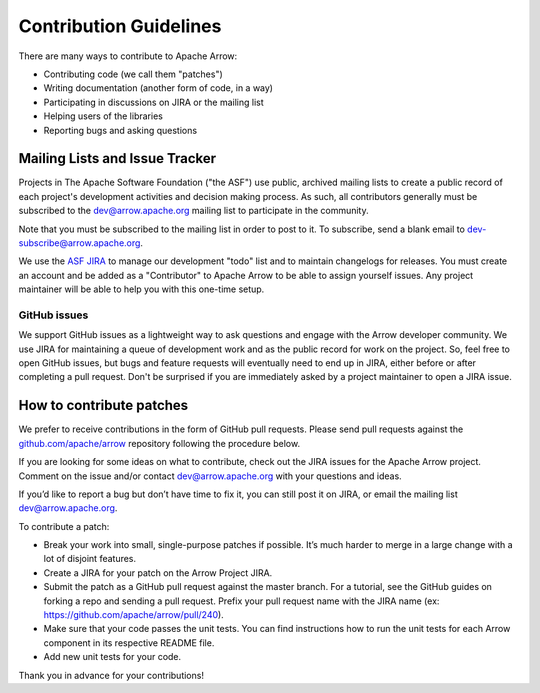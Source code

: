 .. Licensed to the Apache Software Foundation (ASF) under one
.. or more contributor license agreements.  See the NOTICE file
.. distributed with this work for additional information
.. regarding copyright ownership.  The ASF licenses this file
.. to you under the Apache License, Version 2.0 (the
.. "License"); you may not use this file except in compliance
.. with the License.  You may obtain a copy of the License at

..   http://www.apache.org/licenses/LICENSE-2.0

.. Unless required by applicable law or agreed to in writing,
.. software distributed under the License is distributed on an
.. "AS IS" BASIS, WITHOUT WARRANTIES OR CONDITIONS OF ANY
.. KIND, either express or implied.  See the License for the
.. specific language governing permissions and limitations
.. under the License.

.. _contributing:

***********************
Contribution Guidelines
***********************

There are many ways to contribute to Apache Arrow:

* Contributing code (we call them "patches")
* Writing documentation (another form of code, in a way)
* Participating in discussions on JIRA or the mailing list
* Helping users of the libraries
* Reporting bugs and asking questions

Mailing Lists and Issue Tracker
===============================

Projects in The Apache Software Foundation ("the ASF") use public, archived
mailing lists to create a public record of each project's development
activities and decision making process. As such, all contributors generally
must be subscribed to the dev@arrow.apache.org mailing list to participate in
the community.

Note that you must be subscribed to the mailing list in order to post to it. To
subscribe, send a blank email to dev-subscribe@arrow.apache.org.

We use the `ASF JIRA <https://issues.apache.org/jira>`_ to manage our
development "todo" list and to maintain changelogs for releases. You must
create an account and be added as a "Contributor" to Apache Arrow to be able to
assign yourself issues. Any project maintainer will be able to help you with
this one-time setup.

GitHub issues
-------------

We support GitHub issues as a lightweight way to ask questions and engage with
the Arrow developer community. We use JIRA for maintaining a queue of
development work and as the public record for work on the project. So, feel
free to open GitHub issues, but bugs and feature requests will eventually need
to end up in JIRA, either before or after completing a pull request. Don't be
surprised if you are immediately asked by a project maintainer to open a JIRA
issue.

How to contribute patches
=========================

We prefer to receive contributions in the form of GitHub pull requests. Please
send pull requests against the `github.com/apache/arrow
<https://github.com/apache/arrow>`_ repository following the procedure below.

If you are looking for some ideas on what to contribute, check out the JIRA
issues for the Apache Arrow project. Comment on the issue and/or contact
dev@arrow.apache.org with your questions and ideas.

If you’d like to report a bug but don’t have time to fix it, you can still post
it on JIRA, or email the mailing list dev@arrow.apache.org.

To contribute a patch:

* Break your work into small, single-purpose patches if possible. It’s much
  harder to merge in a large change with a lot of disjoint features.
* Create a JIRA for your patch on the Arrow Project JIRA.
* Submit the patch as a GitHub pull request against the master branch. For a
  tutorial, see the GitHub guides on forking a repo and sending a pull
  request. Prefix your pull request name with the JIRA name (ex:
  https://github.com/apache/arrow/pull/240).
* Make sure that your code passes the unit tests. You can find instructions how
  to run the unit tests for each Arrow component in its respective README file.
* Add new unit tests for your code.

Thank you in advance for your contributions!
